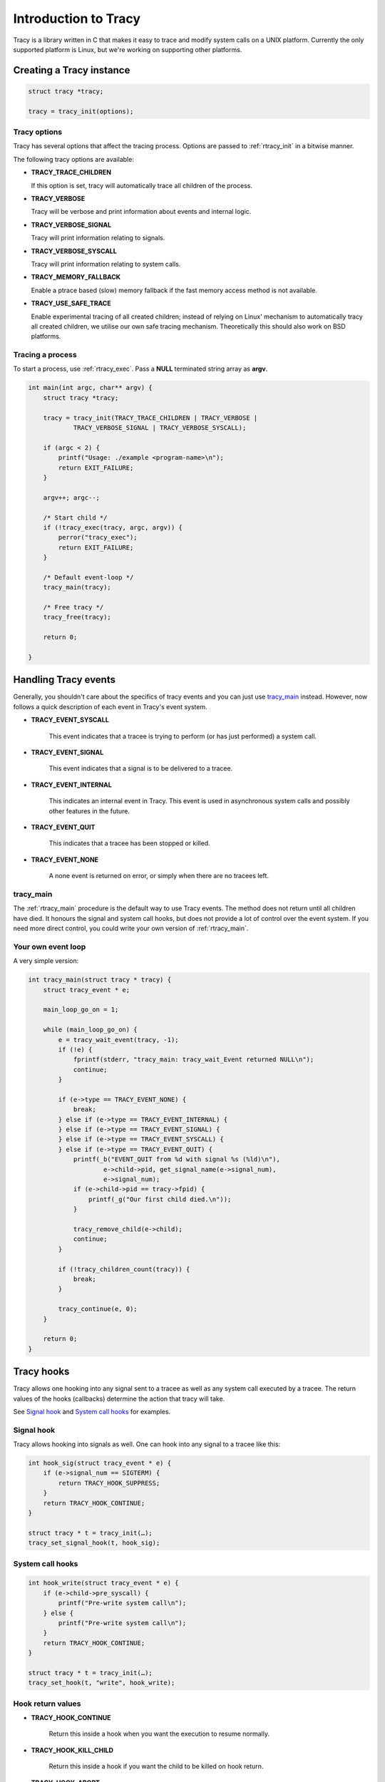 Introduction to Tracy
=====================

Tracy is a library written in C that makes it easy to trace and modify system
calls on a UNIX platform. Currently the only supported platform is Linux, but
we're working on supporting other platforms.

Creating a Tracy instance
-------------------------

.. code-block:: c

    struct tracy *tracy;

    tracy = tracy_init(options);

.. **

Tracy options
~~~~~~~~~~~~~

Tracy has several options that affect the tracing process.
Options are passed to :ref:`rtracy_init` in a bitwise manner.

The following tracy options are available:

- **TRACY_TRACE_CHILDREN**

  If this option is set, tracy will automatically trace all children of the
  process.

- **TRACY_VERBOSE**

  Tracy will be verbose and print information about events and internal logic.

- **TRACY_VERBOSE_SIGNAL**

  Tracy will print information relating to signals.

- **TRACY_VERBOSE_SYSCALL**

  Tracy will print information relating to system calls.

- **TRACY_MEMORY_FALLBACK**

  Enable a ptrace based (slow) memory fallback if the fast memory access
  method is not available.

- **TRACY_USE_SAFE_TRACE**

  Enable experimental tracing of all created children; instead of relying on
  Linux' mechanism to automatically tracy all created children, we utilise our
  own safe tracing mechanism. Theoretically this should also work on BSD
  platforms.

Tracing a process
~~~~~~~~~~~~~~~~~

To start a process, use :ref:`rtracy_exec`. Pass a **NULL** terminated
string array as **argv**.

.. code-block:: c

    int main(int argc, char** argv) {
        struct tracy *tracy;

        tracy = tracy_init(TRACY_TRACE_CHILDREN | TRACY_VERBOSE |
                TRACY_VERBOSE_SIGNAL | TRACY_VERBOSE_SYSCALL);

        if (argc < 2) {
            printf("Usage: ./example <program-name>\n");
            return EXIT_FAILURE;
        }

        argv++; argc--;

        /* Start child */
        if (!tracy_exec(tracy, argc, argv)) {
            perror("tracy_exec");
            return EXIT_FAILURE;
        }

        /* Default event-loop */
        tracy_main(tracy);
    
        /* Free tracy */
        tracy_free(tracy);
    
        return 0;

    }

.. **

Handling Tracy events
---------------------

Generally, you shouldn't care about the specifics of tracy events
and you can just use `tracy_main`_ instead. However, now follows
a quick description of each event in Tracy's event system.

- **TRACY_EVENT_SYSCALL**

    This event indicates that a tracee is trying to perform
    (or has just performed) a system call.

- **TRACY_EVENT_SIGNAL**

    This event indicates that a signal is to be delivered
    to a tracee.

- **TRACY_EVENT_INTERNAL**

    This indicates an internal event in Tracy. This event is used
    in asynchronous system calls and possibly other features in the
    future.

- **TRACY_EVENT_QUIT**

    This indicates that a tracee has been stopped or killed.

- **TRACY_EVENT_NONE**

    A none event is returned on error, or simply when there are no tracees
    left.

tracy_main
~~~~~~~~~~

The :ref:`rtracy_main` procedure is the default way to use Tracy events.
The method does not return until all children have died. It honours the
signal and system call hooks, but does not provide a lot of control over
the event system. If you need more direct control, you could write your own
version of :ref:`rtracy_main`.

Your own event loop
~~~~~~~~~~~~~~~~~~~

A very simple version:

.. code-block:: c

    int tracy_main(struct tracy * tracy) {
        struct tracy_event * e;

        main_loop_go_on = 1;

        while (main_loop_go_on) {
            e = tracy_wait_event(tracy, -1);
            if (!e) {
                fprintf(stderr, "tracy_main: tracy_wait_Event returned NULL\n");
                continue;
            }

            if (e->type == TRACY_EVENT_NONE) {
                break;
            } else if (e->type == TRACY_EVENT_INTERNAL) {
            } else if (e->type == TRACY_EVENT_SIGNAL) {
            } else if (e->type == TRACY_EVENT_SYSCALL) {
            } else if (e->type == TRACY_EVENT_QUIT) {
                printf(_b("EVENT_QUIT from %d with signal %s (%ld)\n"),
                        e->child->pid, get_signal_name(e->signal_num),
                        e->signal_num);
                if (e->child->pid == tracy->fpid) {
                    printf(_g("Our first child died.\n"));
                }

                tracy_remove_child(e->child);
                continue;
            }

            if (!tracy_children_count(tracy)) {
                break;
            }

            tracy_continue(e, 0);
        }

        return 0;
    }


Tracy hooks
-----------

Tracy allows one hooking into any signal sent to a tracee as
well as any system call executed by a tracee.
The return values of the hooks (callbacks) determine the action that
tracy will take.

See `Signal hook`_ and `System call hooks`_ for examples.

Signal hook
~~~~~~~~~~~

Tracy allows hooking into signals as well. One can hook
into any signal to a tracee like this:

.. code-block:: c

    int hook_sig(struct tracy_event * e) {
        if (e->signal_num == SIGTERM) {
            return TRACY_HOOK_SUPPRESS;
        }
        return TRACY_HOOK_CONTINUE;
    }

    struct tracy * t = tracy_init(…);
    tracy_set_signal_hook(t, hook_sig);


System call hooks
~~~~~~~~~~~~~~~~~

.. code-block:: c

    int hook_write(struct tracy_event * e) {
        if (e->child->pre_syscall) {
            printf("Pre-write system call\n");
        } else {
            printf("Pre-write system call\n");
        }
        return TRACY_HOOK_CONTINUE;
    }

    struct tracy * t = tracy_init(…);
    tracy_set_hook(t, "write", hook_write);

Hook return values
~~~~~~~~~~~~~~~~~~

- **TRACY_HOOK_CONTINUE**

    Return this inside a hook when you want the execution to resume normally.

- **TRACY_HOOK_KILL_CHILD**

    Return this inside a hook if you want the child to be killed on hook return.

- **TRACY_HOOK_ABORT**

    Return this to completely kill tracy. Currently tracy will kill all the
    children and then generate a **TRACY_EVENT_NONE**.

    Currently tracy kills its own process as well by calling exit().

- **TRACY_HOOK_SUPPRESS**

    Return this *only* from a signal hook. This will cause the signal that
    would normally be sent to be suppressed instead.

- **TRACY_HOOK_DENY**

    Return this **only** from a system call hook. This will cause the
    current system call to be denied.

    The system call will be replaced by a getpid(2) and the return value will
    be set to **-ENOSYS**.

System call modification
------------------------

Changing the arguments
~~~~~~~~~~~~~~~~~~~~~~

.. code-block:: c

    int hook_write(struct tracy_event * e) {
        struct tracy_sc_args a;

        if (e->child->pre_syscall) {
            if (e->args.a0 == 2) {
                memcpy(&a, &(e->args), sizeof(struct tracy_sc_args));
                a.a0 = 1;
                if (tracy_modify_syscall_args(e->child, a.syscall, &a)) {
                    return TRACY_HOOK_ABORT;
                }
            }
        }

        return TRACY_HOOK_CONTINUE;
    }


Denying a system call
~~~~~~~~~~~~~~~~~~~~~

.. code-block:: c

    int hook_write(struct tracy_event * e) {
        if (e->child->pre_syscall) {
            if(e->args.a0 == 1) {
                printf("Denying write to stdout\n");
                return TRACY_HOOK_DENY;
            }

        return TRACY_HOOK_CONTINUE;
    }


System call injection
---------------------

Synchronous injection
~~~~~~~~~~~~~~~~~~~~~

.. code-block:: c

    int _write(struct tracy_event * e) {
        long ret;
        if (tracy_inject_syscall(e->child, __NR_write, &(e->args), &ret))
                return TRACY_HOOK_ABORT;

        printf("Returned: %ld\n", ret);

        return TRACY_HOOK_CONTINUE;
    }

Asynchronous injection
~~~~~~~~~~~~~~~~~~~~~~

.. code-block:: c

    int _write(struct tracy_event * e) {
        if (e->child->inj.injected) {
            printf("We just injected something. Result: %ld\n", e->args.return_code);
            return 0;
        }
        if (tracy_inject_syscall_async(e->child, __NR_write, &(e->args), &_write))
                return TRACY_HOOK_ABORT;

        return TRACY_HOOK_CONTINUE;
    }

Cleaning up
-----------

